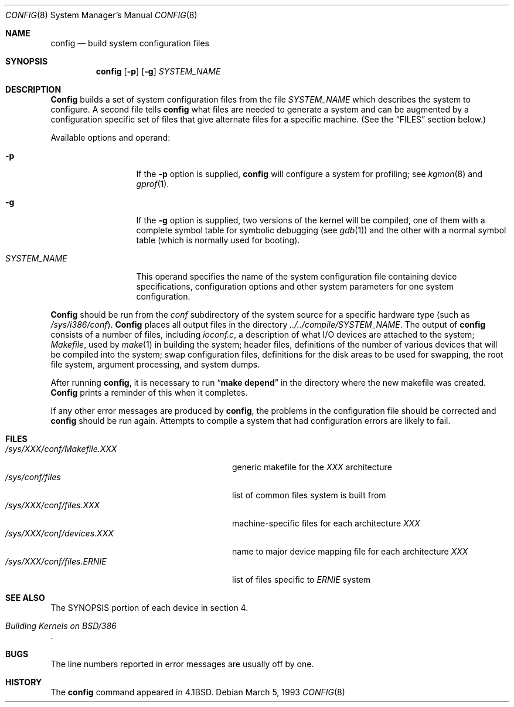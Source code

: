 .\"	BSDI $Id: config.8,v 1.2 1993/03/08 16:23:03 polk Exp $
.\"
.\" Copyright (c) 1980, 1991 The Regents of the University of California.
.\" All rights reserved.
.\"
.\" Redistribution and use in source and binary forms, with or without
.\" modification, are permitted provided that the following conditions
.\" are met:
.\" 1. Redistributions of source code must retain the above copyright
.\"    notice, this list of conditions and the following disclaimer.
.\" 2. Redistributions in binary form must reproduce the above copyright
.\"    notice, this list of conditions and the following disclaimer in the
.\"    documentation and/or other materials provided with the distribution.
.\" 3. All advertising materials mentioning features or use of this software
.\"    must display the following acknowledgement:
.\"	This product includes software developed by the University of
.\"	California, Berkeley and its contributors.
.\" 4. Neither the name of the University nor the names of its contributors
.\"    may be used to endorse or promote products derived from this software
.\"    without specific prior written permission.
.\"
.\" THIS SOFTWARE IS PROVIDED BY THE REGENTS AND CONTRIBUTORS ``AS IS'' AND
.\" ANY EXPRESS OR IMPLIED WARRANTIES, INCLUDING, BUT NOT LIMITED TO, THE
.\" IMPLIED WARRANTIES OF MERCHANTABILITY AND FITNESS FOR A PARTICULAR PURPOSE
.\" ARE DISCLAIMED.  IN NO EVENT SHALL THE REGENTS OR CONTRIBUTORS BE LIABLE
.\" FOR ANY DIRECT, INDIRECT, INCIDENTAL, SPECIAL, EXEMPLARY, OR CONSEQUENTIAL
.\" DAMAGES (INCLUDING, BUT NOT LIMITED TO, PROCUREMENT OF SUBSTITUTE GOODS
.\" OR SERVICES; LOSS OF USE, DATA, OR PROFITS; OR BUSINESS INTERRUPTION)
.\" HOWEVER CAUSED AND ON ANY THEORY OF LIABILITY, WHETHER IN CONTRACT, STRICT
.\" LIABILITY, OR TORT (INCLUDING NEGLIGENCE OR OTHERWISE) ARISING IN ANY WAY
.\" OUT OF THE USE OF THIS SOFTWARE, EVEN IF ADVISED OF THE POSSIBILITY OF
.\" SUCH DAMAGE.
.\"
.\"     @(#)config.8	6.5 (Berkeley) 3/16/91
.\"
.Dd March 5, 1993
.Dt CONFIG 8
.Os
.Sh NAME
.Nm config
.Nd build system configuration files
.Sh SYNOPSIS
.Nm config
.Op Fl p
.Op Fl g
.Ar SYSTEM_NAME
.Sh DESCRIPTION
.Pp
.Nm Config
builds a set of system configuration files from the file
.Ar SYSTEM_NAME
which describes
the system to configure.
A second file
tells
.Nm config
what files are needed to generate a system and
can be augmented by a configuration specific set of files
that give alternate files for a specific machine.
(See the
.Sx FILES
section below.)
.Pp
Available options and operand:
.Pp
.Bl -tag -width SYSTEM_NAME
.It Fl p
If the
.Fl p
option is supplied, 
.Nm config
will configure a system for profiling; see
.Xr kgmon 8
and
.Xr gprof 1 .
.It Fl g
If the
.Fl g
option is supplied, two versions of the kernel will be compiled,
one of them with a complete symbol table for symbolic debugging
.Pq see Xr gdb 1
and the other with a normal symbol table (which is normally used for booting).
.It Ar SYSTEM_NAME
This operand
specifies the name of the system configuration file
containing device specifications, configuration options
and other system parameters for one system configuration.
.El
.Pp
.Nm Config
should be run from the
.Pa conf
subdirectory of the system source for a specific hardware type (such as
.Pa /sys/i386/conf ) .
.Nm Config
places all output files in the directory
.Pa ../../compile/SYSTEM_NAME .
The output of
.Nm config
consists of a number of files, including
.Pa ioconf.c ,
a description
of what I/O devices are attached to the system;
.Pa Makefile ,
used by
.Xr make 1
in building the system;
header files,
definitions of
the number of various devices that will be compiled into the system;
swap configuration files,
definitions for
the disk areas to be used for swapping, the root file system,
argument processing, and system dumps.
.Pp
After running
.Nm config ,
it is necessary to run
.Dq Li make depend
in the directory where the new makefile
was created.
.Nm Config
prints a reminder of this when it completes.
.Pp
If any other error messages are produced by
.Nm config ,
the problems in the configuration file should be corrected and
.Nm config
should be run again.
Attempts to compile a system that had configuration errors
are likely to fail.
.Sh FILES
.Bl -tag -width /sys/conf/xxx/Makefile.xxx -compact
.It Pa /sys/XXX/conf/Makefile.XXX
generic makefile for the
.Em XXX
architecture
.It Pa /sys/conf/files
list of common files system is built from
.It Pa /sys/XXX/conf/files.XXX
machine-specific files
for each architecture
.Em XXX
.It Pa /sys/XXX/conf/devices.XXX
name to major device mapping file
for each architecture
.Em XXX
.It Pa /sys/XXX/conf/files.ERNIE
list of files specific to
.Em ERNIE
system
.El
.Sh SEE ALSO
The SYNOPSIS portion of each device in section 4.
.Rs
.%T "Building Kernels on BSD/386"
.Re
.Sh BUGS
The line numbers reported in error messages are usually off by one.
.Sh HISTORY
The
.Nm
command appeared in
.Bx 4.1 .
